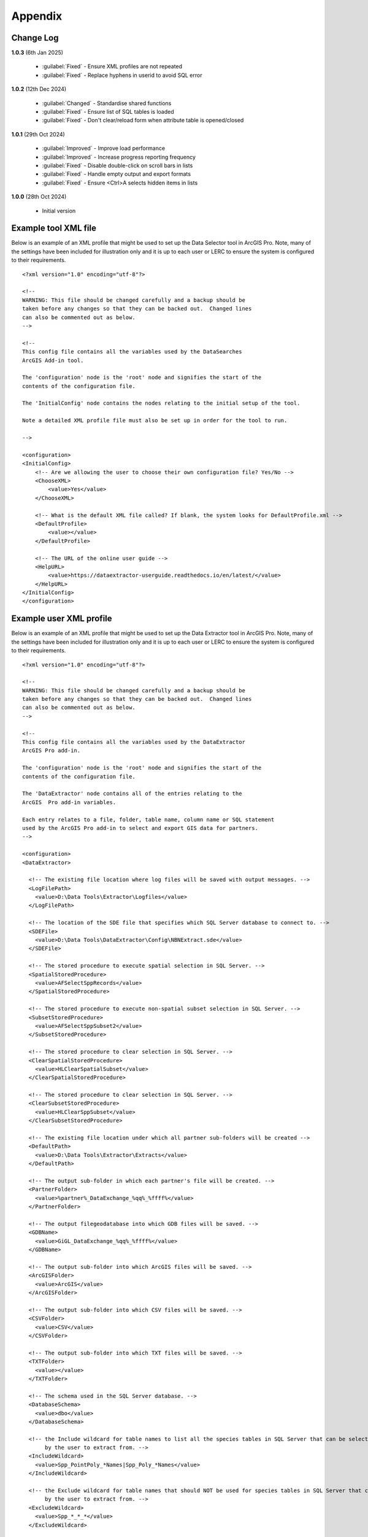 ********
Appendix
********

.. index::
    single: Appendix
    single: Appendix; Change Log
    single: Change Log

.. _change_log:

Change Log
==========

**1.0.3**
(6th Jan 2025)

    * :guilabel:`Fixed` - Ensure XML profiles are not repeated
    * :guilabel:`Fixed` - Replace hyphens in userid to avoid SQL error

**1.0.2**
(12th Dec 2024)

    * :guilabel:`Changed` - Standardise shared functions
    * :guilabel:`Fixed` - Ensure list of SQL tables is loaded
    * :guilabel:`Fixed` - Don't clear/reload form when attribute table is opened/closed

**1.0.1**
(29th Oct 2024)

    * :guilabel:`Improved` - Improve load performance
    * :guilabel:`Improved` - Increase progress reporting frequency
    * :guilabel:`Fixed` - Disable double-click on scroll bars in lists
    * :guilabel:`Fixed` - Handle empty output and export formats
    * :guilabel:`Fixed` - Ensure <Ctrl>A selects hidden items in lists

**1.0.0**
(28th Oct 2024)

    * Initial version


.. raw:: latex

   \newpage

.. index::
    single: Appendix; XML files
    single: XML files
    single: XML files; Example Tool XML file

.. _example_xml:

Example tool XML file
=====================

Below is an example of an XML profile that might be used to set up the Data Selector tool in ArcGIS Pro.
Note, many of the settings have been included for illustration only and it is up to each user or LERC to
ensure the system is configured to their requirements.

::

    <?xml version="1.0" encoding="utf-8"?>

    <!--
    WARNING: This file should be changed carefully and a backup should be
    taken before any changes so that they can be backed out.  Changed lines
    can also be commented out as below.
    -->

    <!--
    This config file contains all the variables used by the DataSearches
    ArcGIS Add-in tool.

    The 'configuration' node is the 'root' node and signifies the start of the
    contents of the configuration file.

    The 'InitialConfig' node contains the nodes relating to the initial setup of the tool.

    Note a detailed XML profile file must also be set up in order for the tool to run.

    -->

    <configuration>
    <InitialConfig>
        <!-- Are we allowing the user to choose their own configuration file? Yes/No -->
        <ChooseXML>
            <value>Yes</value>
        </ChooseXML>

        <!-- What is the default XML file called? If blank, the system looks for DefaultProfile.xml -->
        <DefaultProfile>
            <value></value>
        </DefaultProfile>
        
        <!-- The URL of the online user guide -->
        <HelpURL>
            <value>https://dataextractor-userguide.readthedocs.io/en/latest/</value>
        </HelpURL>
    </InitialConfig>
    </configuration>


.. raw:: latex

   \newpage

.. index::
    single: XML files; Example user XML profile

Example user XML profile
========================
                                                                                                     
Below is an example of an XML profile that might be used to set up the Data Extractor tool in ArcGIS Pro.
Note, many of the settings have been included for illustration only and it is up to each user or LERC to ensure the system is configured to their requirements.

::

    <?xml version="1.0" encoding="utf-8"?>

    <!--
    WARNING: This file should be changed carefully and a backup should be
    taken before any changes so that they can be backed out.  Changed lines
    can also be commented out as below.
    -->

    <!--
    This config file contains all the variables used by the DataExtractor
    ArcGIS Pro add-in.

    The 'configuration' node is the 'root' node and signifies the start of the
    contents of the configuration file.

    The 'DataExtractor' node contains all of the entries relating to the
    ArcGIS  Pro add-in variables.

    Each entry relates to a file, folder, table name, column name or SQL statement
    used by the ArcGIS Pro add-in to select and export GIS data for partners.
    -->

    <configuration>
    <DataExtractor>

      <!-- The existing file location where log files will be saved with output messages. -->
      <LogFilePath>
        <value>D:\Data Tools\Extractor\Logfiles</value>
      </LogFilePath>

      <!-- The location of the SDE file that specifies which SQL Server database to connect to. -->
      <SDEFile>
        <value>D:\Data Tools\DataExtractor\Config\NBNExtract.sde</value>
      </SDEFile>

      <!-- The stored procedure to execute spatial selection in SQL Server. -->
      <SpatialStoredProcedure>
        <value>AFSelectSppRecords</value>
      </SpatialStoredProcedure>

      <!-- The stored procedure to execute non-spatial subset selection in SQL Server. -->
      <SubsetStoredProcedure>
        <value>AFSelectSppSubset2</value>
      </SubsetStoredProcedure>

      <!-- The stored procedure to clear selection in SQL Server. -->
      <ClearSpatialStoredProcedure>
        <value>HLClearSpatialSubset</value>
      </ClearSpatialStoredProcedure>

      <!-- The stored procedure to clear selection in SQL Server. -->
      <ClearSubsetStoredProcedure>
        <value>HLClearSppSubset</value>
      </ClearSubsetStoredProcedure>

      <!-- The existing file location under which all partner sub-folders will be created -->
      <DefaultPath>
        <value>D:\Data Tools\Extractor\Extracts</value>
      </DefaultPath>

      <!-- The output sub-folder in which each partner's file will be created. -->
      <PartnerFolder>
        <value>%partner%_DataExchange_%qq%_%ffff%</value>
      </PartnerFolder>

      <!-- The output filegeodatabase into which GDB files will be saved. -->
      <GDBName>
        <value>GiGL_DataExchange_%qq%_%ffff%</value>
      </GDBName>

      <!-- The output sub-folder into which ArcGIS files will be saved. -->
      <ArcGISFolder>
        <value>ArcGIS</value>
      </ArcGISFolder>

      <!-- The output sub-folder into which CSV files will be saved. -->
      <CSVFolder>
        <value>CSV</value>
      </CSVFolder>

      <!-- The output sub-folder into which TXT files will be saved. -->
      <TXTFolder>
        <value></value>
      </TXTFolder>

      <!-- The schema used in the SQL Server database. -->
      <DatabaseSchema>
        <value>dbo</value>
      </DatabaseSchema>

      <!-- the Include wildcard for table names to list all the species tables in SQL Server that can be selected
           by the user to extract from. -->
      <IncludeWildcard>
        <value>Spp_PointPoly_*Names|Spp_Poly_*Names</value>
      </IncludeWildcard>

      <!-- the Exclude wildcard for table names that should NOT be used for species tables in SQL Server that can be selected
           by the user to extract from. -->
      <ExcludeWildcard>
        <value>Spp_*_*_*</value>
      </ExcludeWildcard>

      <!-- Whether the map processing should be paused during processing? -->
      <PauseMap>
        <value>Yes</value>
      </PauseMap>

      <!-- The name of the partner GIS layer in SQL Server used to select the records. -->
      <PartnerTable>
        <value>PartnerPolygons</value>
      </PartnerTable>

      <!-- The name of the column in the partner GIS layer containing the partner name passed to SQL
           Server by the tool to use as the partner's boundary for selecting the records. -->
      <PartnerColumn>
        <value>PartnerName</value>
      </PartnerColumn>

      <!-- The name of the column in the partner GIS layer containing the abbreviated name passed to
           SQL Server by the tool to use as the sub-folder name for the destination of extracted
           records. -->
      <ShortColumn>
        <value>ShortName</value>
      </ShortColumn>

      <!-- The name of the column in the partner GIS layer containing any notes text relating
           to the partner. -->
      <NotesColumn>
        <value>Notes</value>
      </NotesColumn>

      <!-- The name of the column in the partner GIS layer containing the Y/N flag to indicate
           if the partner is currently active.  Only active partners will available for proccessing. -->
      <ActiveColumn>
        <value>Active</value>
      </ActiveColumn>

      <!-- The name of the column in the partner GIS layer containing the GIS format required for
           the output records (SHP or GDB). -->
      <FormatColumn>
        <value>GISformat</value>
      </FormatColumn>

      <!-- The name of the column in the partner GIS layer indicating whether an export should also
           be created as a CSV or TXT file. Leave blank for no export. -->
      <ExportColumn>
        <value>ExportFormat</value>
      </ExportColumn>

      <!-- The name of the column in the partner GIS layer indicating which SQL table should be
           used for that partner. -->
      <SQLTableColumn>
        <value>SQLTable</value>
      </SQLTableColumn>

      <!-- The name of the column in the partner GIS layer indicating which SQL files should be
           created for each partner. -->
      <SQLFilesColumn>
        <value>SQLFiles</value>
      </SQLFilesColumn>

      <!-- The name of the column in the partner GIS layer indicating which Map files should be
            created for each partner -->
      <MapFilesColumn>
        <value>MapFiles</value>
      </MapFilesColumn>

      <!-- The name of the column in the partner GIS layer indicating which survey tags, if any
           should be included in the export. -->
      <TagsColumn>
        <value>PartnerTags</value>
      </TagsColumn>

      <!-- The name of the column in the partner GIS layer containing the spatial geometry. -->
      <SpatialColumn>
        <value>Shape</value>
      </SpatialColumn>

      <!-- The where clause to determine which partners to display. -->
      <PartnerClause>
        <value>Active = "Y"</value>
      </PartnerClause>

      <!-- The options for the selection types. -->
      <SelectTypeOptions>
        <value>Spatial Only;Survey Tags Only;Spatial and Survey Tags</value>
      </SelectTypeOptions>

      <!-- The default selection type (1 = spatial, 2 = tags, 3 = both). -->
      <DefaultSelectType>
        <value>3</value>
      </DefaultSelectType>

      <!-- The SQL criteria for excluding any unwanted records. -->
      <ExclusionClause>
        <value>SurveyName &lt;&gt; 'Bird Survey - Test' AND SurveyName &lt;&gt; 'North Park Nature Reserve'</value>
      </ExclusionClause>

      <!-- The default value for including the exclusion clause. Leave blank to hide option in dialog. -->
      <DefaultApplyExclusionClause>
        <value>Yes</value>
      </DefaultApplyExclusionClause>

      <!-- By default, should centroids be used for selecting records? Leave blank to hide option in dialog. -->
      <DefaultUseCentroids>
        <value>No</value>
      </DefaultUseCentroids>

      <!-- The default value for uploading the partner table to the server. Leave blank to hide option in dialog. -->
      <DefaultUploadToServer>
        <value>Yes</value>
      </DefaultUploadToServer>

      <!-- By default, should an existing log file be cleared? -->
      <DefaultClearLogFile>
        <value>Yes</value>
      </DefaultClearLogFile>

      <!-- By default, should the log file be opened after running. -->
      <DefaultOpenLogFile>
        <value>Yes</value>
      </DefaultOpenLogFile>

      <!-- The table columns and SQL where clauses used to select all the required columns for
        the extract tables -->
      <SQLTables>
        <AllSppPoint>
            <OutputName>
                <Value>Species_All_%partner%</Value>
            </OutputName>
            <Columns>
                <Value>TaxonName, CommonName, TaxonClass, TaxonGroup, TaxonOrder, SP_GEOMETRY</Value>
            </Columns>
            <WhereClause>
                <Value>RECORDYEAR &gt;= 1985 AND (NEG_RECORD &lt;&gt; 'Y' OR NEG_RECORD IS NULL) AND GRPRECISION &lt;= 100 AND GRIDREF IS NOT NULL AND DATE_START IS NOT NULL AND RECORDER IS NOT NULL AND LATIN_NAME &lt;&gt; 'Homo sapiens' AND VERIFICATION &lt;&gt; 'Considered incorrect'</Value>
            </WhereClause>
            <OrderColumns>
                <Value></Value>
            </OrderColumns>
            <MacroName>
                <Value></Value>
            </MacroName>
            <MacroParms>
                <Value></Value>
            </MacroParms>
        </AllSppPoint>
        <DesignatedSpp>
            <OutputName>
                <Value>Species_Designated_%partner%</Value>
            </OutputName>
            <Columns>
                <Value>TaxonName, CommonName, TaxonClass, TaxonGroup, TaxonOrder, SurveyName</Value>
            </Columns>
            <WhereClause>
                <Value>(NEG_RECORD &lt;&gt; 'Y' OR NEG_RECORD IS NULL) AND GRPRECISION &lt;= 100 AND (STATUS_PLANNING IS NOT NULL OR STATUS_OTHER IS NOT NULL) AND GRIDREF IS NOT NULL AND DATE_START IS NOT NULL AND RECORDER IS NOT NULL AND LATIN_NAME &lt;&gt; 'Homo sapiens' AND VERIFICATION &lt;&gt; 'Considered incorrect'</Value>
            </WhereClause>
            <OrderColumns>
                <Value>TAXONOMIC_GROUP, SPP_NAME</Value>
            </OrderColumns>
            <MacroName>
                <Value></Value>
            </MacroName>
            <MacroParms>
                <Value></Value>
            </MacroParms>
        </DesignatedSpp>
      </SQLTables>

      <!-- The names and local names of the map tables and the required columns for the map tables -->
      <MapLayers>
        <Polys_-_SACs>
            <LayerName>
                <value>Special Area of Conservation</value>
            </LayerName>
            <OutputName>
                <value>%shortref%_SACs</value>
            </OutputName>
            <Columns>
                <value>SAC_NAME, SAC_CODE</value> <!-- Use commas to separate. NOTE case sensitive! -->
            </Columns>
            <OrderColumns> <!-- Overrides GroupColumns -->
                <value></value>
            </OrderColumns>
            <WhereClause>
                <value></value><!-- example: Name = 'myName' OR area_ha > 5 -->
            </WhereClause>
            <LoadWarning>
                <value>Yes</value>
            </LoadWarning>
            <MacroName>
                <Value></Value>
            </MacroName>
            <MacroParms>
                <Value></Value>
            </MacroParms>
        </Polys_-_SACs>
        <Polys_-_SPAs>
            <LayerName>
                <value>Special Protection Area</value>
            </LayerName>
            <OutputName>
                <value>SPAs</value>
            </OutputName>
            <Columns>
                <value>SPA_NAME</value> <!-- Use commas to separate. NOTE case sensitive! -->
            </Columns>
            <OrderColumns> <!-- Overrides GroupColumns -->
                <value></value>
            </OrderColumns>
            <WhereClause>
                <value></value><!-- example: Name = 'myName' OR area_ha > 5 -->
            </WhereClause>
            <LoadWarning>
                <value>Yes</value>
            </LoadWarning>
            <MacroName>
                <Value></Value>
            </MacroName>
            <MacroParms>
                <Value></Value>
            </MacroParms>
        </Polys_-_SPAs>
        <Polys_-_Ramsars>
            <LayerName>
                <value>Ramsar</value>
            </LayerName>
            <OutputName>
                <value>Ramsars</value>
            </OutputName>
            <Columns>
                <value>NAME</value> <!-- Use commas to separate. NOTE case sensitive! -->
            </Columns>
            <OrderColumns> <!-- Overrides GroupColumns -->
                <value></value>
            </OrderColumns>
            <WhereClause>
                <value></value><!-- example: Name = 'myName' OR area_ha > 5 -->
            </WhereClause>
            <LoadWarning>
                <value>Yes</value>
            </LoadWarning>
            <MacroName>
                <Value></Value>
            </MacroName>
            <MacroParms>
                <Value></Value>
            </MacroParms>
        </Polys_-_Ramsars>
      </MapLayers>

    </DataExtractor>
    </configuration>


.. raw:: latex

	\newpage

.. index::
    single: Appendix; Licence
    single: License

.. _licence:

GNU Free Documentation License
==============================

Permission is granted to copy, distribute and/or modify this document under 
the terms of the GNU Free Documentation License, Version 1.3 or any later
version published by the Free Software Foundation; with no Invariant Sections,
no Front-Cover Texts and no Back-Cover Texts.  A copy of the license is
included in the Appendix section.

.. raw:: latex

    The full GNU Free Documentation License can be viewed at `www.gnu.org/licenses/fdl-1.3.en.html <https://www.gnu.org/licenses/fdl-1.3.en.html>`_

.. only:: html

::

                    GNU Free Documentation License
                     Version 1.3, 3 November 2008
    
    
     Copyright (C) 2000, 2001, 2002, 2007, 2008 Free Software Foundation, Inc.
         <http://fsf.org/>
     Everyone is permitted to copy and distribute verbatim copies
     of this license document, but changing it is not allowed.
    
    0. PREAMBLE
    
    The purpose of this License is to make a manual, textbook, or other
    functional and useful document "free" in the sense of freedom: to
    assure everyone the effective freedom to copy and redistribute it,
    with or without modifying it, either commercially or noncommercially.
    Secondarily, this License preserves for the author and publisher a way
    to get credit for their work, while not being considered responsible
    for modifications made by others.
    
    This License is a kind of "copyleft", which means that derivative
    works of the document must themselves be free in the same sense.  It
    complements the GNU General Public License, which is a copyleft
    license designed for free software.
    
    We have designed this License in order to use it for manuals for free
    software, because free software needs free documentation: a free
    program should come with manuals providing the same freedoms that the
    software does.  But this License is not limited to software manuals;
    it can be used for any textual work, regardless of subject matter or
    whether it is published as a printed book.  We recommend this License
    principally for works whose purpose is instruction or reference.
    
    
    1. APPLICABILITY AND DEFINITIONS
    
    This License applies to any manual or other work, in any medium, that
    contains a notice placed by the copyright holder saying it can be
    distributed under the terms of this License.  Such a notice grants a
    world-wide, royalty-free license, unlimited in duration, to use that
    work under the conditions stated herein.  The "Document", below,
    refers to any such manual or work.  Any member of the public is a
    licensee, and is addressed as "you".  You accept the license if you
    copy, modify or distribute the work in a way requiring permission
    under copyright law.
    
    A "Modified Version" of the Document means any work containing the
    Document or a portion of it, either copied verbatim, or with
    modifications and/or translated into another language.
    
    A "Secondary Section" is a named appendix or a front-matter section of
    the Document that deals exclusively with the relationship of the
    publishers or authors of the Document to the Document's overall
    subject (or to related matters) and contains nothing that could fall
    directly within that overall subject.  (Thus, if the Document is in
    part a textbook of mathematics, a Secondary Section may not explain
    any mathematics.)  The relationship could be a matter of historical
    connection with the subject or with related matters, or of legal,
    commercial, philosophical, ethical or political position regarding
    them.
    
    The "Invariant Sections" are certain Secondary Sections whose titles
    are designated, as being those of Invariant Sections, in the notice
    that says that the Document is released under this License.  If a
    section does not fit the above definition of Secondary then it is not
    allowed to be designated as Invariant.  The Document may contain zero
    Invariant Sections.  If the Document does not identify any Invariant
    Sections then there are none.
    
    The "Cover Texts" are certain short passages of text that are listed,
    as Front-Cover Texts or Back-Cover Texts, in the notice that says that
    the Document is released under this License.  A Front-Cover Text may
    be at most 5 words, and a Back-Cover Text may be at most 25 words.
    
    A "Transparent" copy of the Document means a machine-readable copy,
    represented in a format whose specification is available to the
    general public, that is suitable for revising the document
    straightforwardly with generic text editors or (for images composed of
    pixels) generic paint programs or (for drawings) some widely available
    drawing editor, and that is suitable for input to text formatters or
    for automatic translation to a variety of formats suitable for input
    to text formatters.  A copy made in an otherwise Transparent file
    format whose markup, or absence of markup, has been arranged to thwart
    or discourage subsequent modification by readers is not Transparent.
    An image format is not Transparent if used for any substantial amount
    of text.  A copy that is not "Transparent" is called "Opaque".
    
    Examples of suitable formats for Transparent copies include plain
    ASCII without markup, Texinfo input format, LaTeX input format, SGML
    or XML using a publicly available DTD, and standard-conforming simple
    HTML, PostScript or PDF designed for human modification.  Examples of
    transparent image formats include PNG, XCF and JPG.  Opaque formats
    include proprietary formats that can be read and edited only by
    proprietary word processors, SGML or XML for which the DTD and/or
    processing tools are not generally available, and the
    machine-generated HTML, PostScript or PDF produced by some word
    processors for output purposes only.
    
    The "Title Page" means, for a printed book, the title page itself,
    plus such following pages as are needed to hold, legibly, the material
    this License requires to appear in the title page.  For works in
    formats which do not have any title page as such, "Title Page" means
    the text near the most prominent appearance of the work's title,
    preceding the beginning of the body of the text.
    
    The "publisher" means any person or entity that distributes copies of
    the Document to the public.
    
    A section "Entitled XYZ" means a named subunit of the Document whose
    title either is precisely XYZ or contains XYZ in parentheses following
    text that translates XYZ in another language.  (Here XYZ stands for a
    specific section name mentioned below, such as "Acknowledgements",
    "Dedications", "Endorsements", or "History".)  To "Preserve the Title"
    of such a section when you modify the Document means that it remains a
    section "Entitled XYZ" according to this definition.
    
    The Document may include Warranty Disclaimers next to the notice which
    states that this License applies to the Document.  These Warranty
    Disclaimers are considered to be included by reference in this
    License, but only as regards disclaiming warranties: any other
    implication that these Warranty Disclaimers may have is void and has
    no effect on the meaning of this License.
    
    2. VERBATIM COPYING
    
    You may copy and distribute the Document in any medium, either
    commercially or noncommercially, provided that this License, the
    copyright notices, and the license notice saying this License applies
    to the Document are reproduced in all copies, and that you add no
    other conditions whatsoever to those of this License.  You may not use
    technical measures to obstruct or control the reading or further
    copying of the copies you make or distribute.  However, you may accept
    compensation in exchange for copies.  If you distribute a large enough
    number of copies you must also follow the conditions in section 3.
    
    You may also lend copies, under the same conditions stated above, and
    you may publicly display copies.
    
    
    3. COPYING IN QUANTITY
    
    If you publish printed copies (or copies in media that commonly have
    printed covers) of the Document, numbering more than 100, and the
    Document's license notice requires Cover Texts, you must enclose the
    copies in covers that carry, clearly and legibly, all these Cover
    Texts: Front-Cover Texts on the front cover, and Back-Cover Texts on
    the back cover.  Both covers must also clearly and legibly identify
    you as the publisher of these copies.  The front cover must present
    the full title with all words of the title equally prominent and
    visible.  You may add other material on the covers in addition.
    Copying with changes limited to the covers, as long as they preserve
    the title of the Document and satisfy these conditions, can be treated
    as verbatim copying in other respects.
    
    If the required texts for either cover are too voluminous to fit
    legibly, you should put the first ones listed (as many as fit
    reasonably) on the actual cover, and continue the rest onto adjacent
    pages.
    
    If you publish or distribute Opaque copies of the Document numbering
    more than 100, you must either include a machine-readable Transparent
    copy along with each Opaque copy, or state in or with each Opaque copy
    a computer-network location from which the general network-using
    public has access to download using public-standard network protocols
    a complete Transparent copy of the Document, free of added material.
    If you use the latter option, you must take reasonably prudent steps,
    when you begin distribution of Opaque copies in quantity, to ensure
    that this Transparent copy will remain thus accessible at the stated
    location until at least one year after the last time you distribute an
    Opaque copy (directly or through your agents or retailers) of that
    edition to the public.
    
    It is requested, but not required, that you contact the authors of the
    Document well before redistributing any large number of copies, to
    give them a chance to provide you with an updated version of the
    Document.
    
    
    4. MODIFICATIONS
    
    You may copy and distribute a Modified Version of the Document under
    the conditions of sections 2 and 3 above, provided that you release
    the Modified Version under precisely this License, with the Modified
    Version filling the role of the Document, thus licensing distribution
    and modification of the Modified Version to whoever possesses a copy
    of it.  In addition, you must do these things in the Modified Version:
    
    A. Use in the Title Page (and on the covers, if any) a title distinct
       from that of the Document, and from those of previous versions
       (which should, if there were any, be listed in the History section
       of the Document).  You may use the same title as a previous version
       if the original publisher of that version gives permission.
    B. List on the Title Page, as authors, one or more persons or entities
       responsible for authorship of the modifications in the Modified
       Version, together with at least five of the principal authors of the
       Document (all of its principal authors, if it has fewer than five),
       unless they release you from this requirement.
    C. State on the Title page the name of the publisher of the
       Modified Version, as the publisher.
    D. Preserve all the copyright notices of the Document.
    E. Add an appropriate copyright notice for your modifications
       adjacent to the other copyright notices.
    F. Include, immediately after the copyright notices, a license notice
       giving the public permission to use the Modified Version under the
       terms of this License, in the form shown in the Addendum below.
    G. Preserve in that license notice the full lists of Invariant Sections
       and required Cover Texts given in the Document's license notice.
    H. Include an unaltered copy of this License.
    I. Preserve the section Entitled "History", Preserve its Title, and add
       to it an item stating at least the title, year, new authors, and
       publisher of the Modified Version as given on the Title Page.  If
       there is no section Entitled "History" in the Document, create one
       stating the title, year, authors, and publisher of the Document as
       given on its Title Page, then add an item describing the Modified
       Version as stated in the previous sentence.
    J. Preserve the network location, if any, given in the Document for
       public access to a Transparent copy of the Document, and likewise
       the network locations given in the Document for previous versions
       it was based on.  These may be placed in the "History" section.
       You may omit a network location for a work that was published at
       least four years before the Document itself, or if the original
       publisher of the version it refers to gives permission.
    K. For any section Entitled "Acknowledgements" or "Dedications",
       Preserve the Title of the section, and preserve in the section all
       the substance and tone of each of the contributor acknowledgements
       and/or dedications given therein.
    L. Preserve all the Invariant Sections of the Document,
       unaltered in their text and in their titles.  Section numbers
       or the equivalent are not considered part of the section titles.
    M. Delete any section Entitled "Endorsements".  Such a section
       may not be included in the Modified Version.
    N. Do not retitle any existing section to be Entitled "Endorsements"
       or to conflict in title with any Invariant Section.
    O. Preserve any Warranty Disclaimers.
    
    If the Modified Version includes new front-matter sections or
    appendices that qualify as Secondary Sections and contain no material
    copied from the Document, you may at your option designate some or all
    of these sections as invariant.  To do this, add their titles to the
    list of Invariant Sections in the Modified Version's license notice.
    These titles must be distinct from any other section titles.
    
    You may add a section Entitled "Endorsements", provided it contains
    nothing but endorsements of your Modified Version by various
    parties--for example, statements of peer review or that the text has
    been approved by an organization as the authoritative definition of a
    standard.
    
    You may add a passage of up to five words as a Front-Cover Text, and a
    passage of up to 25 words as a Back-Cover Text, to the end of the list
    of Cover Texts in the Modified Version.  Only one passage of
    Front-Cover Text and one of Back-Cover Text may be added by (or
    through arrangements made by) any one entity.  If the Document already
    includes a cover text for the same cover, previously added by you or
    by arrangement made by the same entity you are acting on behalf of,
    you may not add another; but you may replace the old one, on explicit
    permission from the previous publisher that added the old one.
    
    The author(s) and publisher(s) of the Document do not by this License
    give permission to use their names for publicity for or to assert or
    imply endorsement of any Modified Version.
    
    
    5. COMBINING DOCUMENTS
    
    You may combine the Document with other documents released under this
    License, under the terms defined in section 4 above for modified
    versions, provided that you include in the combination all of the
    Invariant Sections of all of the original documents, unmodified, and
    list them all as Invariant Sections of your combined work in its
    license notice, and that you preserve all their Warranty Disclaimers.
    
    The combined work need only contain one copy of this License, and
    multiple identical Invariant Sections may be replaced with a single
    copy.  If there are multiple Invariant Sections with the same name but
    different contents, make the title of each such section unique by
    adding at the end of it, in parentheses, the name of the original
    author or publisher of that section if known, or else a unique number.
    Make the same adjustment to the section titles in the list of
    Invariant Sections in the license notice of the combined work.
    
    In the combination, you must combine any sections Entitled "History"
    in the various original documents, forming one section Entitled
    "History"; likewise combine any sections Entitled "Acknowledgements",
    and any sections Entitled "Dedications".  You must delete all sections
    Entitled "Endorsements".
    
    
    6. COLLECTIONS OF DOCUMENTS
    
    You may make a collection consisting of the Document and other
    documents released under this License, and replace the individual
    copies of this License in the various documents with a single copy
    that is included in the collection, provided that you follow the rules
    of this License for verbatim copying of each of the documents in all
    other respects.
    
    You may extract a single document from such a collection, and
    distribute it individually under this License, provided you insert a
    copy of this License into the extracted document, and follow this
    License in all other respects regarding verbatim copying of that
    document.
    
    
    7. AGGREGATION WITH INDEPENDENT WORKS
    
    A compilation of the Document or its derivatives with other separate
    and independent documents or works, in or on a volume of a storage or
    distribution medium, is called an "aggregate" if the copyright
    resulting from the compilation is not used to limit the legal rights
    of the compilation's users beyond what the individual works permit.
    When the Document is included in an aggregate, this License does not
    apply to the other works in the aggregate which are not themselves
    derivative works of the Document.
    
    If the Cover Text requirement of section 3 is applicable to these
    copies of the Document, then if the Document is less than one half of
    the entire aggregate, the Document's Cover Texts may be placed on
    covers that bracket the Document within the aggregate, or the
    electronic equivalent of covers if the Document is in electronic form.
    Otherwise they must appear on printed covers that bracket the whole
    aggregate.
    
    
    8. TRANSLATION
    
    Translation is considered a kind of modification, so you may
    distribute translations of the Document under the terms of section 4.
    Replacing Invariant Sections with translations requires special
    permission from their copyright holders, but you may include
    translations of some or all Invariant Sections in addition to the
    original versions of these Invariant Sections.  You may include a
    translation of this License, and all the license notices in the
    Document, and any Warranty Disclaimers, provided that you also include
    the original English version of this License and the original versions
    of those notices and disclaimers.  In case of a disagreement between
    the translation and the original version of this License or a notice
    or disclaimer, the original version will prevail.
    
    If a section in the Document is Entitled "Acknowledgements",
    "Dedications", or "History", the requirement (section 4) to Preserve
    its Title (section 1) will typically require changing the actual
    title.
    
    
    9. TERMINATION
    
    You may not copy, modify, sublicense, or distribute the Document
    except as expressly provided under this License.  Any attempt
    otherwise to copy, modify, sublicense, or distribute it is void, and
    will automatically terminate your rights under this License.
    
    However, if you cease all violation of this License, then your license
    from a particular copyright holder is reinstated (a) provisionally,
    unless and until the copyright holder explicitly and finally
    terminates your license, and (b) permanently, if the copyright holder
    fails to notify you of the violation by some reasonable means prior to
    60 days after the cessation.
    
    Moreover, your license from a particular copyright holder is
    reinstated permanently if the copyright holder notifies you of the
    violation by some reasonable means, this is the first time you have
    received notice of violation of this License (for any work) from that
    copyright holder, and you cure the violation prior to 30 days after
    your receipt of the notice.
    
    Termination of your rights under this section does not terminate the
    licenses of parties who have received copies or rights from you under
    this License.  If your rights have been terminated and not permanently
    reinstated, receipt of a copy of some or all of the same material does
    not give you any rights to use it.
    
    
    10. FUTURE REVISIONS OF THIS LICENSE
    
    The Free Software Foundation may publish new, revised versions of the
    GNU Free Documentation License from time to time.  Such new versions
    will be similar in spirit to the present version, but may differ in
    detail to address new problems or concerns.  See
    http://www.gnu.org/copyleft/.
    
    Each version of the License is given a distinguishing version number.
    If the Document specifies that a particular numbered version of this
    License "or any later version" applies to it, you have the option of
    following the terms and conditions either of that specified version or
    of any later version that has been published (not as a draft) by the
    Free Software Foundation.  If the Document does not specify a version
    number of this License, you may choose any version ever published (not
    as a draft) by the Free Software Foundation.  If the Document
    specifies that a proxy can decide which future versions of this
    License can be used, that proxy's public statement of acceptance of a
    version permanently authorizes you to choose that version for the
    Document.
    
    11. RELICENSING
    
    "Massive Multiauthor Collaboration Site" (or "MMC Site") means any
    World Wide Web server that publishes copyrightable works and also
    provides prominent facilities for anybody to edit those works.  A
    public wiki that anybody can edit is an example of such a server.  A
    "Massive Multiauthor Collaboration" (or "MMC") contained in the site
    means any set of copyrightable works thus published on the MMC site.
    
    "CC-BY-SA" means the Creative Commons Attribution-Share Alike 3.0 
    license published by Creative Commons Corporation, a not-for-profit 
    corporation with a principal place of business in San Francisco, 
    California, as well as future copyleft versions of that license 
    published by that same organization.
    
    "Incorporate" means to publish or republish a Document, in whole or in 
    part, as part of another Document.
    
    An MMC is "eligible for relicensing" if it is licensed under this 
    License, and if all works that were first published under this License 
    somewhere other than this MMC, and subsequently incorporated in whole or 
    in part into the MMC, (1) had no cover texts or invariant sections, and 
    (2) were thus incorporated prior to November 1, 2008.
    
    The operator of an MMC Site may republish an MMC contained in the site
    under CC-BY-SA on the same site at any time before August 1, 2009,
    provided the MMC is eligible for relicensing.
    
    
    ADDENDUM: How to use this License for your documents
    
    To use this License in a document you have written, include a copy of
    the License in the document and put the following copyright and
    license notices just after the title page:
    
        Copyright (c)  YEAR  YOUR NAME.
        Permission is granted to copy, distribute and/or modify this document
        under the terms of the GNU Free Documentation License, Version 1.3
        or any later version published by the Free Software Foundation;
        with no Invariant Sections, no Front-Cover Texts, and no Back-Cover Texts.
        A copy of the license is included in the section entitled "GNU
        Free Documentation License".
    
    If you have Invariant Sections, Front-Cover Texts and Back-Cover Texts,
    replace the "with...Texts." line with this:
    
        with the Invariant Sections being LIST THEIR TITLES, with the
        Front-Cover Texts being LIST, and with the Back-Cover Texts being LIST.
    
    If you have Invariant Sections without Cover Texts, or some other
    combination of the three, merge those two alternatives to suit the
    situation.
    
    If your document contains nontrivial examples of program code, we
    recommend releasing these examples in parallel under your choice of
    free software license, such as the GNU General Public License,
    to permit their use in free software.

